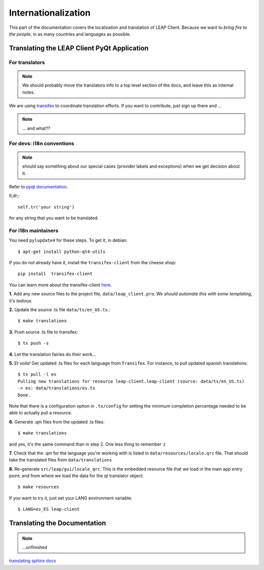 .. _i18n:

Internationalization
====================

This part of the documentation covers the localization and translation of LEAP Client.
Because we want to *bring fire to the people*, in as many countries and languages as possible.

Translating the LEAP Client PyQt Application
--------------------------------------------

.. raw:: html

   <div><a target="_blank" style="text-decoration:none; color:black; font-size:66%" href="https://www.transifex.com/projects/p/leap-client/resource/leap-client/" title="See more information on Transifex.com">Top translations: leap-client » leap-client</a><br/><img border="0" src="https://www.transifex.com/projects/p/leap-client/resource/leap-client/chart/image_png"/><br/><a target="_blank" href="https://www.transifex.com/"><img border="0" src="https://ds0k0en9abmn1.cloudfront.net/static/charts/images/tx-logo-micro.646b0065fce6.png"/></a></div>


For translators
^^^^^^^^^^^^^^^
.. note::
   We should probably move the translators info to a top level section of the docs, and leave this
   as internal notes.


We are using `transifex <http://transifex.com/projects/p/leap-client>`_ to coordinate translation efforts. If you want to contribute, just sign up there and ...

.. note::
   ... and what??

For devs: i18n conventions
^^^^^^^^^^^^^^^^^^^^^^^^^^^^

.. note::
   should say something about our special cases (provider labels and exceptions) when we get decision about it.

Refer to `pyqt documentation <http://www.riverbankcomputing.co.uk/static/Docs/PyQt4/html/i18n.html>`_.

tl;dr;::

     self.tr('your string')

for any string that you want to be translated.

.. Note about this: there seems to be some problems with the .tr method
   on QObjects. Investigate this.
   I still believe we can use a generic _ method which is smart enough to
   fallback to QObject.tr methods or lookup our own tr implementation (for our
   multilungual objects, like in exceptions or provider labels that came from json objects).
   --kali

For i18n maintainers
^^^^^^^^^^^^^^^^^^^^

You need ``pylupdate4`` for these steps. To get it, in debian::

   $ apt-get install python-qt4-utils

If you do not already have it, install the ``transifex-client`` from the cheese shop::

   pip install  transifex-client

You can learn more about the transifex-client `here <http://help.transifex.com/features/client/index.html>`_.

**1.** Add any new source files to the project file, ``data/leap_client.pro``. *We should automate this with some templating, it's tedious.*

**2.** Update the source .ts file ``data/ts/en_US.ts``.::

   $ make translations

**3.** Push source .ts file to transifex::

   $ tx push -s

**4.** Let the translation fairies do their work...

**5.** *Et voila!* Get updated .ts files for each language from ``Transifex``. For instance, to pull updated spanish translations:: 

   $ tx pull -l es
   Pulling new translations for resource leap-client.leap-client (source: data/ts/en_US.ts)
   -> es: data/translations/es.ts
   Done.


Note that there is a configuration option in ``.tx/config`` for setting the minimum completion percentage needed to be able to actually pull a resource.

**6.** Generate .qm files from the updated .ts files::

   $ make translations 

and yes, it's the same command than in step 2. One less thing to remember :)

**7.** Check that the .qm for the language you're working with is listed in ``data/resources/locale.qrc`` file. That should take the translated files from ``data/translations``

**8.** Re-generate ``src/leap/gui/locale_qrc``. This is the embedded resource file that we load in the main app entry point; and from where we load the data for the qt translator object::

    $ make resources

If you want to try it, just set your LANG environment variable::

    $ LANG=es_ES leap-client


Translating the Documentation
------------------------------

.. note::
   ...unfinished

`translating sphinx docs <http://sphinx-doc.org/intl.html>`_
